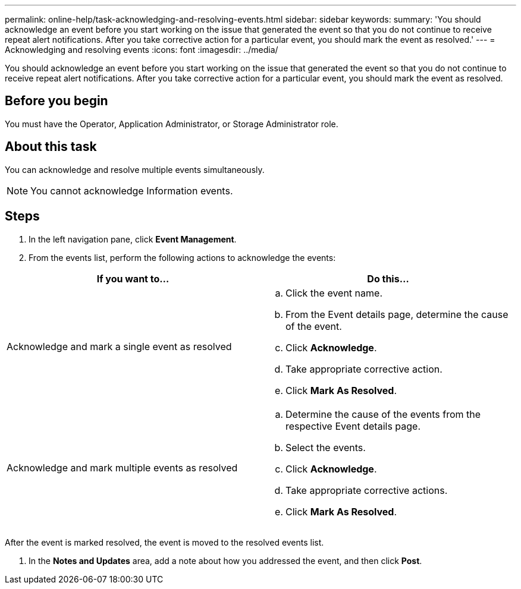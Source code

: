 ---
permalink: online-help/task-acknowledging-and-resolving-events.html
sidebar: sidebar
keywords: 
summary: 'You should acknowledge an event before you start working on the issue that generated the event so that you do not continue to receive repeat alert notifications. After you take corrective action for a particular event, you should mark the event as resolved.'
---
= Acknowledging and resolving events
:icons: font
:imagesdir: ../media/

[.lead]
You should acknowledge an event before you start working on the issue that generated the event so that you do not continue to receive repeat alert notifications. After you take corrective action for a particular event, you should mark the event as resolved.

== Before you begin

You must have the Operator, Application Administrator, or Storage Administrator role.

== About this task

You can acknowledge and resolve multiple events simultaneously.

[NOTE]
====
You cannot acknowledge Information events.
====

== Steps

. In the left navigation pane, click *Event Management*.
. From the events list, perform the following actions to acknowledge the events:

[cols="2*",options="header"]
|===
| If you want to...| Do this...
a|
Acknowledge and mark a single event as resolved
a|

 .. Click the event name.
 .. From the Event details page, determine the cause of the event.
 .. Click *Acknowledge*.
 .. Take appropriate corrective action.
 .. Click *Mark As Resolved*.

a|
Acknowledge and mark multiple events as resolved
a|

 .. Determine the cause of the events from the respective Event details page.
 .. Select the events.
 .. Click *Acknowledge*.
 .. Take appropriate corrective actions.
 .. Click *Mark As Resolved*.

+
|===
After the event is marked resolved, the event is moved to the resolved events list.

. In the *Notes and Updates* area, add a note about how you addressed the event, and then click *Post*.
